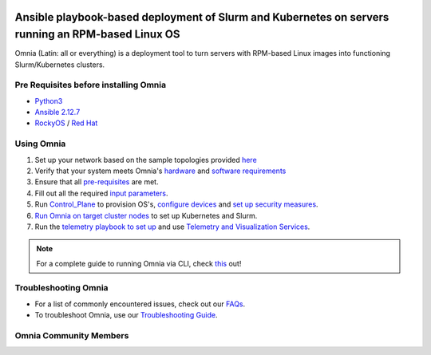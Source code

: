 |Omnia version| |Downloads| |Last Commit| |Commits Since 1.4| |Contributors| |Forks| |License|

Ansible playbook-based deployment of Slurm and Kubernetes on servers running an RPM-based Linux OS
===================================================================================================

Omnia (Latin: all or everything) is a deployment tool to turn servers with RPM-based Linux images into functioning Slurm/Kubernetes clusters.

Pre Requisites before installing Omnia
++++++++++++++++++++++++++++++++++++++
- `Python3 <https://www.python.org/>`_
- `Ansible 2.12.7 <https://www.ansible.com/>`_
- `RockyOS <https://rockylinux.org/>`_ / `Red Hat <https://www.redhat.com/en/enterprise-linux-8>`_


Using Omnia
+++++++++++

1. Set up your network based on the sample topologies provided `here <docs/NETWORK_TOPOLOGY_LOM.md>`_
2. Verify that your system meets Omnia's `hardware <docs/Support_Matrix/Hardware>`_ and `software requirements <docs/Support_Matrix/Software/Operating_Systems>`_
3. Ensure that all `pre-requisites <docs/PreRequisites>`_ are met.
4. Fill out all the required `input parameters <docs/Input_Parameter_Guide>`_.
5. Run `Control_Plane <docs/Installation_Guides/INSTALL_CONTROL_PLANE.md>`_ to provision OS's, `configure devices <docs/Device_Configuration>`_ and `set up security measures <docs/Security>`_.
6. `Run Omnia on target cluster nodes <docs/Installation_Guides/INSTALL_OMNIA_CLI.md>`_ to set up Kubernetes and Slurm.
7. Run the `telemetry playbook to set up <docs/Installation_Guides/INSTALL_TELEMETRY.md>`_ and use `Telemetry and Visualization Services <docs/Telemetry_Visualization>`_.

.. note::
    For a complete guide to running Omnia via CLI, check `this <https://github.com/dellhpc/omnia/tree/devel/docs/CLI_GUIDE.md>`_ out!

.. image:: ../images/Omnia_Flow.png

Troubleshooting Omnia
+++++++++++++++++++++
* For a list of commonly encountered issues, check out our `FAQs <docs/Troubleshooting/FAQ.md>`_.
* To troubleshoot Omnia, use our `Troubleshooting Guide <docs/Troubleshooting/Troubleshooting_Guide.md>`_.


Omnia Community Members
++++++++++++++++++++++++

.. image:: https://download.logo.wine/logo/Dell_Technologies/Dell_Technologies-Logo.wine.png
   :width: 100pt

.. image:: https://i.pcmag.com/imagery/articles/05PmkAe4XLJQ94pQo36E1uc-1..v1599074802.jpg
    :width: 100pt

.. image:: https://www.shorttermprograms.com/images/cache/600_by_314/uploads/institution-logos/university-of-pisa.png
  :width: 100pt

.. image:: https://i.pinimg.com/originals/65/e3/37/65e33744f64c4d1f8f082785761b205a.png
  :width: 100pt

.. image:: https://www.vizias.com/uploads/1/1/8/9/118906653/published/thick-blue-white-ring-letters-full.png
    :width: 100pt

.. image:: https://user-images.githubusercontent.com/5414112/153955170-0a4b199a-54f0-42af-939c-03eac76881c0.png
  :width: 100pt


.. |Omnia version| image:: https://img.shields.io/github/v/release/dellhpc/omnia?include_prereleases
.. |Downloads| image:: https://img.shields.io/github/downloads/dellhpc/omnia/total
.. |Last Commit| image:: https://img.shields.io/github/last-commit/dellhpc/omnia/devel
.. |Commits Since 1.4| image:: https://img.shields.io/github/commits-since/dellhpc/omnia/v1.2.2/devel
.. |Contributors| image:: https://img.shields.io/github/all-contributors/dellhpc/omnia
   :target: docs/CONTRIBUTORS.md
   :alt: Contributors
.. |Forks| image:: https://img.shields.io/github/forks/dellhpc/omnia
.. |License| image:: https://img.shields.io/github/license/dellhpc/omnia
   :target: LICENSE
   :alt: Repository License
